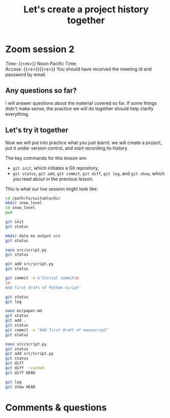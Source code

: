 #+title: Let's create a project history together
#+description: Zoom
#+colordes: #e86e0a
#+slug: 06_git_record
#+weight: 6

#+OPTIONS: toc:nil

* Zoom session 2

#+BEGIN_def
/Time:/ {{<m>}} Noon Pacific Time. \\
/Access:/ {{<s>}}{{<s>}} You should have received the meeting id and password by email.
#+END_def

** Any questions so far?

I will answer questions about the material covered so far. If some things didn't make sense, the practice we will do together should help clarify everything.

** Let's try it together

Now we will put into practice what you just learnt: we will create a project, put it under version control, and start recording its history.

The key commands for this lesson are:

- ~git init~, which initiates a Git repository,
- ~git status~, ~git add~, ~git commit~, ~git diff~, ~git log~, and ~git show~, which you read about in the previous lesson.

This is what our live session might look like:

#+BEGIN_src sh
cd /path/to/suitable/dir
mkdir snow_level
cd snow_level
pwd

git init
git status

mkdir data ms output src
git status

nano src/script.py
git status

git add src/script.py
git status

git commit -m $'Initial commit\n
\n
Add first draft of Python script'

git status
git log

nano ms/paper.md
git status
git add .
git status
git commit -m "Add first draft of manuscript"
git status

nano src/script.py
git status
git add src/script.py
git status
git diff
git diff --cached
git diff HEAD

git log
git show HEAD
#+END_src

* Comments & questions
